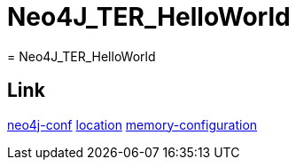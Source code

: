= Neo4J_TER_HelloWorld
= Neo4J_TER_HelloWorld

== Link
https://neo4j.com/docs/operations-manual/current/configuration/neo4j-conf/#neo4j-conf-JVM[neo4j-conf]
https://neo4j.com/docs/operations-manual/current/configuration/file-locations/#table-file-locations[location]
https://neo4j.com/docs/operations-manual/current/performance/memory-configuration/[memory-configuration]
